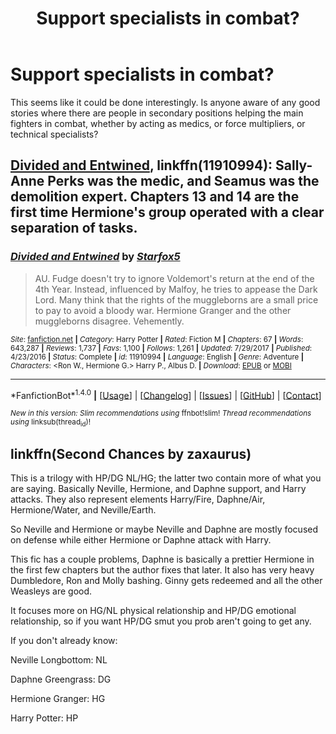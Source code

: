 #+TITLE: Support specialists in combat?

* Support specialists in combat?
:PROPERTIES:
:Author: infomaton
:Score: 3
:DateUnix: 1517110125.0
:DateShort: 2018-Jan-28
:END:
This seems like it could be done interestingly. Is anyone aware of any good stories where there are people in secondary positions helping the main fighters in combat, whether by acting as medics, or force multipliers, or technical specialists?


** [[https://www.fanfiction.net/s/11910994/1/Divided-and-Entwined][Divided and Entwined]], linkffn(11910994): Sally-Anne Perks was the medic, and Seamus was the demolition expert. Chapters 13 and 14 are the first time Hermione's group operated with a clear separation of tasks.
:PROPERTIES:
:Author: InquisitorCOC
:Score: 4
:DateUnix: 1517116097.0
:DateShort: 2018-Jan-28
:END:

*** [[http://www.fanfiction.net/s/11910994/1/][*/Divided and Entwined/*]] by [[https://www.fanfiction.net/u/2548648/Starfox5][/Starfox5/]]

#+begin_quote
  AU. Fudge doesn't try to ignore Voldemort's return at the end of the 4th Year. Instead, influenced by Malfoy, he tries to appease the Dark Lord. Many think that the rights of the muggleborns are a small price to pay to avoid a bloody war. Hermione Granger and the other muggleborns disagree. Vehemently.
#+end_quote

^{/Site/: [[http://www.fanfiction.net/][fanfiction.net]] *|* /Category/: Harry Potter *|* /Rated/: Fiction M *|* /Chapters/: 67 *|* /Words/: 643,287 *|* /Reviews/: 1,737 *|* /Favs/: 1,100 *|* /Follows/: 1,261 *|* /Updated/: 7/29/2017 *|* /Published/: 4/23/2016 *|* /Status/: Complete *|* /id/: 11910994 *|* /Language/: English *|* /Genre/: Adventure *|* /Characters/: <Ron W., Hermione G.> Harry P., Albus D. *|* /Download/: [[http://www.ff2ebook.com/old/ffn-bot/index.php?id=11910994&source=ff&filetype=epub][EPUB]] or [[http://www.ff2ebook.com/old/ffn-bot/index.php?id=11910994&source=ff&filetype=mobi][MOBI]]}

--------------

*FanfictionBot*^{1.4.0} *|* [[[https://github.com/tusing/reddit-ffn-bot/wiki/Usage][Usage]]] | [[[https://github.com/tusing/reddit-ffn-bot/wiki/Changelog][Changelog]]] | [[[https://github.com/tusing/reddit-ffn-bot/issues/][Issues]]] | [[[https://github.com/tusing/reddit-ffn-bot/][GitHub]]] | [[[https://www.reddit.com/message/compose?to=tusing][Contact]]]

^{/New in this version: Slim recommendations using/ ffnbot!slim! /Thread recommendations using/ linksub(thread_id)!}
:PROPERTIES:
:Author: FanfictionBot
:Score: 1
:DateUnix: 1517116112.0
:DateShort: 2018-Jan-28
:END:


** linkffn(Second Chances by zaxaurus)

This is a trilogy with HP/DG NL/HG; the latter two contain more of what you are saying. Basically Neville, Hermione, and Daphne support, and Harry attacks. They also represent elements Harry/Fire, Daphne/Air, Hermione/Water, and Neville/Earth.

So Neville and Hermione or maybe Neville and Daphne are mostly focused on defense while either Hermione or Daphne attack with Harry.

This fic has a couple problems, Daphne is basically a prettier Hermione in the first few chapters but the author fixes that later. It also has very heavy Dumbledore, Ron and Molly bashing. Ginny gets redeemed and all the other Weasleys are good.

It focuses more on HG/NL physical relationship and HP/DG emotional relationship, so if you want HP/DG smut you prob aren't going to get any.

If you don't already know:

Neville Longbottom: NL

Daphne Greengrass: DG

Hermione Granger: HG

Harry Potter: HP
:PROPERTIES:
:Author: LoL_KK
:Score: 1
:DateUnix: 1517125503.0
:DateShort: 2018-Jan-28
:END:
